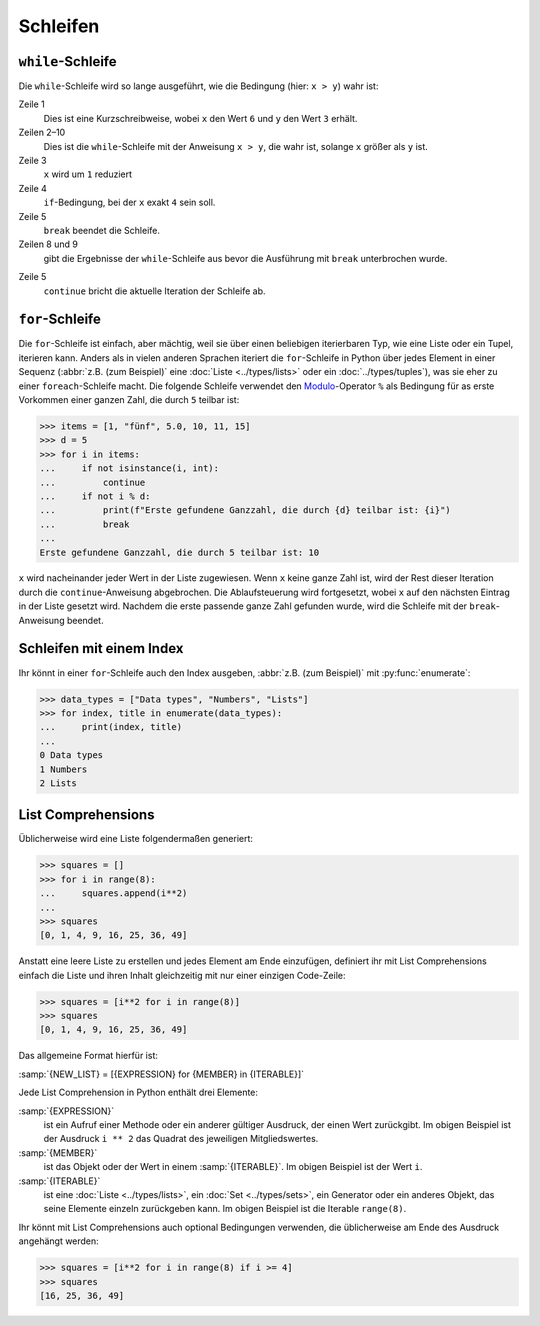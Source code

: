 Schleifen
=========

``while``-Schleife
------------------

Die ``while``-Schleife wird so lange ausgeführt, wie die Bedingung (hier: ``x >
y``) wahr ist:

.. code-block:: pycon
    :linenos:

    >>> x, y = 6, 3
    >>> while x > y:
    ...     x -= 1
    ...     if x == 4:
    ...         break
    ...     print(x)
    ...
    5

Zeile 1
    Dies ist eine Kurzschreibweise, wobei ``x`` den Wert ``6`` und ``y`` den
    Wert ``3`` erhält.
Zeilen 2–10
    Dies ist die ``while``-Schleife mit der Anweisung ``x > y``, die wahr ist,
    solange ``x`` größer als ``y`` ist.
Zeile 3
    ``x`` wird um ``1`` reduziert
Zeile 4
    ``if``-Bedingung, bei der ``x`` exakt ``4`` sein soll.
Zeile 5
    ``break`` beendet die Schleife.
Zeilen 8 und 9
    gibt die Ergebnisse der ``while``-Schleife aus bevor die Ausführung mit
    ``break`` unterbrochen wurde.

.. code-block:: pycon
    :linenos:

    >>> x, y = 6, 3
    >>> while x > y:
    ...     x -= 1
    ...     if x == 4:
    ...         continue
    ...     print(x)
    ...
    5
    3

Zeile 5
    ``continue`` bricht die aktuelle Iteration der Schleife ab.

.. _for-loop:

``for``-Schleife
----------------

Die ``for``-Schleife ist einfach, aber mächtig, weil sie über einen beliebigen
iterierbaren Typ, wie eine Liste oder ein Tupel, iterieren kann. Anders als in
vielen anderen Sprachen iteriert die ``for``-Schleife in Python über jedes
Element in einer Sequenz (:abbr:`z.B. (zum Beispiel)` eine :doc:`Liste
<../types/lists>` oder ein :doc:`../types/tuples`), was sie eher zu einer
``foreach``-Schleife macht. Die folgende Schleife verwendet den `Modulo
<https://de.wikipedia.org/wiki/Division_mit_Rest#Modulo>`_-Operator ``%`` als
Bedingung für as erste Vorkommen einer ganzen Zahl, die durch ``5`` teilbar ist:

.. code-block:: pycon

    >>> items = [1, "fünf", 5.0, 10, 11, 15]
    >>> d = 5
    >>> for i in items:
    ...     if not isinstance(i, int):
    ...         continue
    ...     if not i % d:
    ...         print(f"Erste gefundene Ganzzahl, die durch {d} teilbar ist: {i}")
    ...         break
    ...
    Erste gefundene Ganzzahl, die durch 5 teilbar ist: 10

``x`` wird nacheinander jeder Wert in der Liste zugewiesen. Wenn ``x`` keine
ganze Zahl ist, wird der Rest dieser Iteration durch die ``continue``-Anweisung
abgebrochen. Die Ablaufsteuerung wird fortgesetzt, wobei ``x`` auf den nächsten
Eintrag in der Liste gesetzt wird. Nachdem die erste passende ganze Zahl
gefunden wurde, wird die Schleife mit der ``break``-Anweisung beendet.

Schleifen mit einem Index
-------------------------

Ihr könnt in einer ``for``-Schleife auch den Index ausgeben, :abbr:`z.B. (zum
Beispiel)` mit :py:func:`enumerate`:

.. code-block:: pycon

   >>> data_types = ["Data types", "Numbers", "Lists"]
   >>> for index, title in enumerate(data_types):
   ...     print(index, title)
   ...
   0 Data types
   1 Numbers
   2 Lists

List Comprehensions
-------------------

Üblicherweise wird eine Liste folgendermaßen generiert:

.. code-block:: pycon

   >>> squares = []
   >>> for i in range(8):
   ...     squares.append(i**2)
   ...
   >>> squares
   [0, 1, 4, 9, 16, 25, 36, 49]

Anstatt eine leere Liste zu erstellen und jedes Element am Ende einzufügen,
definiert ihr mit List Comprehensions einfach die Liste und ihren Inhalt
gleichzeitig mit nur einer einzigen Code-Zeile:

.. code-block:: pycon

   >>> squares = [i**2 for i in range(8)]
   >>> squares
   [0, 1, 4, 9, 16, 25, 36, 49]

Das allgemeine Format hierfür ist:

:samp:`{NEW_LIST} = [{EXPRESSION} for {MEMBER} in {ITERABLE}]`

Jede List Comprehension in Python enthält drei Elemente:

:samp:`{EXPRESSION}`
    ist ein Aufruf einer Methode oder ein anderer gültiger Ausdruck, der einen
    Wert zurückgibt. Im obigen Beispiel ist der Ausdruck ``i ** 2`` das Quadrat
    des jeweiligen Mitgliedswertes.
:samp:`{MEMBER}`
    ist das Objekt oder der Wert in einem :samp:`{ITERABLE}`. Im obigen Beispiel
    ist der Wert ``i``.
:samp:`{ITERABLE}`
    ist eine :doc:`Liste <../types/lists>`, ein :doc:`Set <../types/sets>`, ein
    Generator oder ein anderes Objekt, das seine Elemente einzeln zurückgeben
    kann. Im obigen Beispiel ist die Iterable ``range(8)``.

Ihr könnt mit List Comprehensions auch optional Bedingungen verwenden, die
üblicherweise am Ende des Ausdruck angehängt werden:

.. code-block:: pycon

   >>> squares = [i**2 for i in range(8) if i >= 4]
   >>> squares
   [16, 25, 36, 49]
